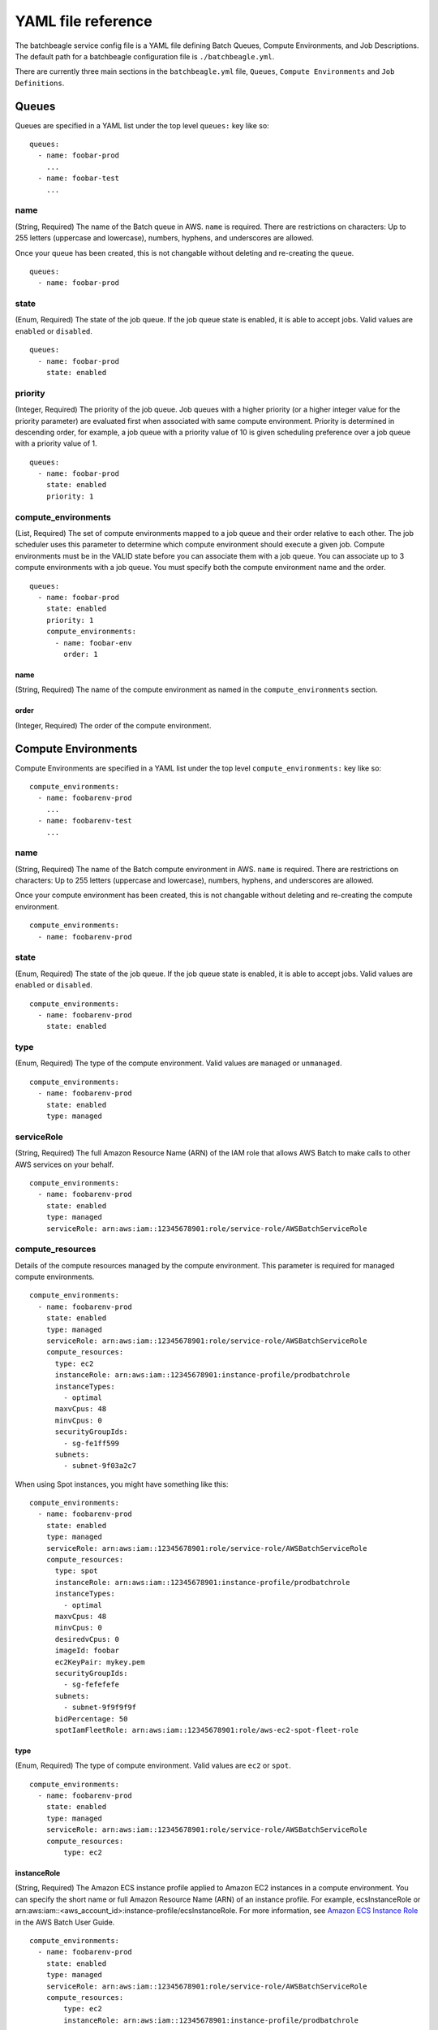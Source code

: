 ===================
YAML file reference
===================


..
    .. contents::

The batchbeagle service config file is a YAML file defining Batch Queues, Compute Environments, and Job Descriptions. The default path for a batchbeagle configuration file is ``./batchbeagle.yml``.

There are currently three main sections in the ``batchbeagle.yml`` file, ``Queues``, ``Compute Environments`` and ``Job Definitions``.

******
Queues
******

Queues are specified in a YAML list under the top level ``queues:`` key like
so::

    queues:
      - name: foobar-prod
        ...
      - name: foobar-test
        ...

name
====

(String, Required) The name of the Batch queue in AWS. ``name`` is required.  There are restrictions on characters:  Up to 255 letters (uppercase and
lowercase), numbers, hyphens, and underscores are allowed.

Once your queue has been created, this is not changable without deleting and
re-creating the queue. ::

    queues:
      - name: foobar-prod

state
=====

(Enum, Required) The state of the job queue. If the job queue state is enabled, it is able to accept jobs. Valid values are ``enabled`` or ``disabled``. ::

    queues:
      - name: foobar-prod
        state: enabled

priority
========

(Integer, Required) The priority of the job queue. Job queues with a higher priority (or a higher integer value for the priority parameter) are evaluated first when associated with same compute environment. Priority is determined in descending order, for example, a job queue with a priority value of 10 is given scheduling preference over a job queue with a priority value of 1. ::

    queues:
      - name: foobar-prod
        state: enabled
        priority: 1

compute_environments
=======================

(List, Required) The set of compute environments mapped to a job queue and their order relative to each other. The job scheduler uses this parameter to determine which compute environment should execute a given job. Compute environments must be in the VALID state before you can associate them with a job queue. You can associate up to 3 compute environments with a job queue. You must specify both the compute environment name and the order. ::

    queues:
      - name: foobar-prod
        state: enabled
        priority: 1
        compute_environments:
          - name: foobar-env
            order: 1

name
----

(String, Required) The name of the compute environment as named in the ``compute_environments`` section.

order
-----

(Integer, Required) The order of the compute environment.

********************
Compute Environments
********************

Compute Environments are specified in a YAML list under the top level ``compute_environments:`` key like so::

    compute_environments:
      - name: foobarenv-prod
        ...
      - name: foobarenv-test
        ...

name
====

(String, Required) The name of the Batch compute environment in AWS. ``name`` is required.  There are restrictions on characters:  Up to 255 letters (uppercase and
lowercase), numbers, hyphens, and underscores are allowed.

Once your compute environment has been created, this is not changable without deleting and
re-creating the compute environment. ::

    compute_environments:
      - name: foobarenv-prod

state
=====

(Enum, Required) The state of the job queue. If the job queue state is enabled, it is able to accept jobs. Valid values are ``enabled`` or ``disabled``. ::

    compute_environments:
      - name: foobarenv-prod
        state: enabled

type
====

(Enum, Required) The type of the compute environment. Valid values are ``managed`` or ``unmanaged``. ::

    compute_environments:
      - name: foobarenv-prod
        state: enabled
        type: managed

serviceRole
===========

(String, Required) The full Amazon Resource Name (ARN) of the IAM role that allows AWS Batch to make calls to other AWS services on your behalf. ::

    compute_environments:
      - name: foobarenv-prod
        state: enabled
        type: managed
        serviceRole: arn:aws:iam::12345678901:role/service-role/AWSBatchServiceRole

compute_resources
=================

Details of the compute resources managed by the compute environment. This parameter is required for managed compute environments. ::

    compute_environments:
      - name: foobarenv-prod
        state: enabled
        type: managed
        serviceRole: arn:aws:iam::12345678901:role/service-role/AWSBatchServiceRole
        compute_resources:
          type: ec2
          instanceRole: arn:aws:iam::12345678901:instance-profile/prodbatchrole
          instanceTypes:
            - optimal
          maxvCpus: 48
          minvCpus: 0
          securityGroupIds:
            - sg-fe1ff599
          subnets:
            - subnet-9f03a2c7

When using Spot instances, you might have something like this::

    compute_environments:
      - name: foobarenv-prod
        state: enabled
        type: managed
        serviceRole: arn:aws:iam::12345678901:role/service-role/AWSBatchServiceRole
        compute_resources:
          type: spot
          instanceRole: arn:aws:iam::12345678901:instance-profile/prodbatchrole
          instanceTypes:
            - optimal
          maxvCpus: 48
          minvCpus: 0
          desiredvCpus: 0
          imageId: foobar
          ec2KeyPair: mykey.pem
          securityGroupIds:
            - sg-fefefefe
          subnets:
            - subnet-9f9f9f9f
          bidPercentage: 50
          spotIamFleetRole: arn:aws:iam::12345678901:role/aws-ec2-spot-fleet-role

type
----

(Enum, Required) The type of compute environment. Valid values are ``ec2`` or ``spot``. ::

    compute_environments:
      - name: foobarenv-prod
        state: enabled
        type: managed
        serviceRole: arn:aws:iam::12345678901:role/service-role/AWSBatchServiceRole
        compute_resources:
            type: ec2

instanceRole
------------

(String, Required) The Amazon ECS instance profile applied to Amazon EC2 instances in a compute environment. You can specify the short name or full Amazon Resource Name (ARN) of an instance profile. For example, ecsInstanceRole or arn:aws:iam::<aws_account_id>:instance-profile/ecsInstanceRole. For more information, see `Amazon ECS Instance Role <http://docs.aws.amazon.com/batch/latest/userguide/instance_IAM_role.html>`_ in the AWS Batch User Guide. ::

    compute_environments:
      - name: foobarenv-prod
        state: enabled
        type: managed
        serviceRole: arn:aws:iam::12345678901:role/service-role/AWSBatchServiceRole
        compute_resources:
            type: ec2
            instanceRole: arn:aws:iam::12345678901:instance-profile/prodbatchrole

instanceTypes
-------------

(List, Required) The instances types that may launched. ::

    compute_environments:
      - name: foobarenv-prod
        state: enabled
        type: managed
        serviceRole: arn:aws:iam::12345678901:role/service-role/AWSBatchServiceRole
        compute_resources:
            type: ec2
            instanceRole: arn:aws:iam::12345678901:instance-profile/prodbatchrole
            instanceTypes:
              - optimal

maxvCpus
--------

(Integer, Required) The maximum number of EC2 vCPUs that an environment can reach.

minvCpus
--------

(Integer, Required) The minimum number of EC2 vCPUs that an environment should maintain.

desiredvCpus
------------

(Integer, Optional) The desired number of EC2 vCPUS in the compute environment.

securityGroupIds
----------------

(List, Required) The EC2 security groups that are associated with instances launched in the compute environment.

subnets
-------

(List, Required) The VPC subnets into which the compute resources are launched.

tags
----

(Dict, Optional) Key-value pair tags to be applied to resources that are launched in the compute environment.

ec2KeyPair
----------

(String, Optional) The EC2 key pair that is used for instances launched in the compute environment.

imageId
-------

(String, Optional) The Amazon Machine Image (AMI) ID used for instances launched in the compute environment.

spotIamFleetRole
----------------

(String, Optional) The Amazon Resource Name (ARN) of the Amazon EC2 Spot Fleet IAM role applied to a SPOT compute environment.

bidPercentage
-------------

(Integer, Optional) The minimum percentage that a Spot Instance price must be when compared with the On-Demand price for that instance type before instances are launched. For example, if your bid percentage is 20%, then the Spot price must be below 20% of the current On-Demand price for that EC2 instance.

***************
Job Definitions
***************

Job Definitions are specified in a YAML list under the top level ``job_definitions:`` key like so::

    job_definitions:
      - name: job1
        ...
      - name: job2
        ...

name
====

(String, Required) The name of the Batch job definition in AWS. ``name`` is required.  There are restrictions on characters:  Up to 255 letters (uppercase and lowercase), numbers, hyphens, and underscores are allowed. ::

    job_definitions:
      - name: job1

parameters
==========

(Dict, Optional) Default parameter substitution placeholders to set in the job definition. Parameters are specified as a key-value pair mapping. Parameters defined when submitting a job override any corresponding parameter defaults from the job definition. ::

    job_definitions:
      - name: job1
        parameters:
          greeting: hello
          greetee: world

retryStrategy
=============

The retry strategy to use for failed jobs that are submitted with this job definition. ::

    job_definitions:
      - name: job1
        retryStrategy:
            attempts: 1

attempts
--------

(Integer, Optional) The number of times to move a job to the RUNNABLE status. You may specify between 1 and 10 attempts. If attempts is greater than one, the job is retried if it fails until it has moved to RUNNABLE that many times.

timeout
=============

You can configure a timeout duration for your jobs so that if a job runs longer than that, AWS Batch terminates the job. ::

    job_definitions:
      - name: job1
        timeout:
            attemptDurationSeconds: 300

attemptDurationSeconds
--------

(Integer, Optional) The time duration in seconds after which AWS Batch terminates your jobs if they have not finished. The minimum value for the timeout is 60 seconds.

container
=========

Container properties are used in job definitions to describe the container that is launched as part of a job. ::

    job_definitions:
      - name: job1
        container:
          image: centos
          memory: 128
          vcpus: 1
          command: echo nope
          jobRoleArn: arn:aws:iam::12345678901:...
          user: glenn
          privileged: True
          volumes:
            - name: foo
              host:
                sourcePath: bar
            - name: bar
          environment:
            - name: X
              value: 1
            - name: Y
              value: 2
          mountPoints:
            - containerPath: foo1
              readOnly: False
              sourceVolume: bar1
            - containerPath: foo2
              readOnly: True
              sourceVolume: bar2
          ulimits:
            - name: foo
              hardLimit: 15
              softLimit: 7
            - name: bar
              hardLimit: 25
              softLimit: 17


command
-------

(String, Optional) The command that is passed to the container. This parameter maps to Cmd in the Create a container section of the Docker Remote API and the COMMAND parameter to docker run. For more information, see the `Docker Reference <https://docs.docker.com/engine/reference/builder/#cmd>`_


environment
-----------

(Dict, Optional )The environment variables to pass to a container. This parameter maps to Env in the Create a container section of the Docker Remote API and the --env option to docker run.

Important - We do not recommend using plain text environment variables for sensitive information, such as credential data.

Note - Environment variables must not start with AWS_BATCH; this naming convention is reserved for variables that are set by the AWS Batch service.

image
-----

(String, Required) The image used to start a container. This string is passed directly to the Docker daemon. Images in the Docker Hub registry are available by default. Other repositories are specified with repository-url/image:tag . Up to 255 letters (uppercase and lowercase), numbers, hyphens, underscores, colons, periods, forward slashes, and number signs are allowed. This parameter maps to Image in the Create a container section of the Docker Remote API and the IMAGE parameter of docker run. Images in Amazon ECR repositories use the full registry and repository URI (for example, 012345678910.dkr.ecr.<region-name>.amazonaws.com/<repository-name>).

jobRoleArn
----------

(String, Optional) The Amazon Resource Name (ARN) of the IAM role that the container can assume for AWS permissions.

memory
------

(Integer, Required) The hard limit (in MiB) of memory to present to the container. If your container attempts to exceed the memory specified here, the container is killed. This parameter maps to Memory in the Create a container section of the Docker Remote API and the --memory option to docker run. You must specify at least 4 MiB of memory for a job.

privileged
----------

(Boolean, Optional) When this parameter is True, the container is given elevated privileges on the host container instance (similar to the root user). This parameter maps to Privileged in the Create a container section of the Docker Remote API and the --privileged option to docker run.

readonlyRootFilesystem
----------------------

(Boolean, Optional) When this parameter is true, the container is given read-only access to its root file system. This parameter maps to ReadonlyRootfs in the Create a container section of the Docker Remote API and the --read-only option to docker run.

user
----

(String, Optional) The user name to use inside the container. This parameter maps to User in the Create a container section of the Docker Remote API and the --user option to docker run.

vcpus
-----

(Integer, Required) The number of vCPUs reserved for the container. This parameter maps to CpuShares in the Create a container section of the Docker Remote API and the --cpu-shares option to docker run. Each vCPU is equivalent to 1,024 CPU shares. You must specify at least 1 vCPU.

mountPoints
-----------

(List, Optional) The mount points for data volumes in your container. This parameter maps to Volumes in the Create a container section of the Docker Remote API and the --volume option to docker run.

containerPath
^^^^^^^^^^^^^

(String, Optional) The path on the container at which to mount the host volume.

readOnly
^^^^^^^^

(Boolean, Optional) If this value is True, the container has read-only access to the volume; otherwise, the container can write to the volume. The default value is False.

sourceVolume
^^^^^^^^^^^^

(String, Optional) The name of the volume to mount.

ulimits
-------

(List, Optional) A list of ulimits to set in the container. This parameter maps to Ulimits in the Create a container section of the Docker Remote API and the --ulimit option to docker run.

name
^^^^

(String, Required) The type of the ulimit.

hardLimit
^^^^^^^^^

(Integer, Required) The hard limit for the ulimit type.


softLimit
^^^^^^^^^

(Integer, Required) The soft limit for the ulimit type.

volumes
-------

(List, Optional) A list of data volumes used in a job.

name
^^^^

(String, Optional) The name of the volume. Up to 255 letters (uppercase and lowercase), numbers, hyphens, and underscores are allowed. This name is referenced in the sourceVolume parameter of container definition mountPoints.

host
^^^^

(Dict, Optional) The contents of the host parameter determine whether your data volume persists on the host container instance and where it is stored. If the host parameter is empty, then the Docker daemon assigns a host path for your data volume, but the data is not guaranteed to persist after the containers associated with it stop running.

sourcePath
^^^^^^^^^^

(String, Optional) The path on the host container instance that is presented to the container. If this parameter is empty, then the Docker daemon has assigned a host path for you. If the host parameter contains a sourcePath file location, then the data volume persists at the specified location on the host container instance until you delete it manually. If the sourcePath value does not exist on the host container instance, the Docker daemon creates it. If the location does exist, the contents of the source path folder are exported.

***************
Variable interpolation in batchbeagle.yml
***************

You can use variable replacement in your job definitions to dynamically replace values from your local shell environment.

You can add ``${env.<environment var>}`` to your service definition anywhere you want the value of the shell environment variable ``<environment var>``. For example, for the following ``batchbeagle.yml`` snippet::

    job_definitions:
      - name: test-job-001
        container:
          image: ${env.IMG_NAME}:${env.IMG_VERSION}
          memory: 10
          vcpus: 1

batchbeagle –import_env command line option
====

If you run ``batchbeagle`` with the ``--import_env`` option, it will import your shell environment into the batchbeagle environment. Then anything you’ve defined in your shell environment will be available for ``${env.VAR}`` replacements.

Example::

    batchbeagle --import_env <subcommand> [options]
